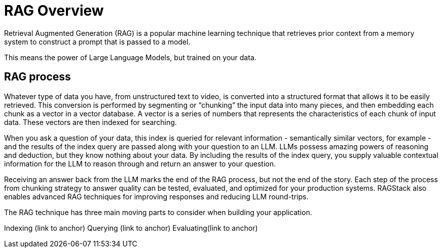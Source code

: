 = RAG Overview

Retrieval Augmented Generation (RAG) is a popular machine learning technique that retrieves prior context from a memory system to construct a prompt that is passed to a model.

This means the power of Large Language Models, but trained on your data.

== RAG process

Whatever type of data you have, from unstructured text to video, is converted into a structured format that allows it to be easily retrieved. This conversion is performed by segmenting or “chunking” the input data into many pieces, and then embedding each chunk as a vector in a vector database. A vector is a series of numbers that represents the characteristics of each chunk of input data. These vectors are then indexed for searching.

When you ask a question of your data, this index is queried for relevant information - semantically similar vectors, for example - and the results of the index query are passed along with your question to an LLM. LLMs possess amazing powers of reasoning and deduction, but they know nothing about your data. By including the results of the index query, you supply valuable contextual information for the LLM to reason through and return an answer to your question.

Receiving an answer back from the LLM marks the end of the RAG process, but not the end of the story. Each step of the process from chunking strategy to answer quality can be tested, evaluated, and optimized for your production systems. RAGStack also enables advanced RAG techniques for improving responses and reducing LLM round-trips.

The RAG technique has three main moving parts to consider when building your application.

Indexing (link to anchor)
Querying (link to anchor)
Evaluating(link to anchor)









